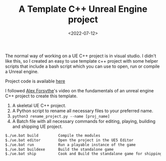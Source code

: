 #+TITLE: A Template C++ Unreal Engine project
#+DATE: <2022-07-12>
#+OPTIONS: ^:nil

The normal way of working on a UE C++ project is in visual studio. I didn't like this,
so I created an easy to use template c++ project with some helper scripts that include a bash script
which you can use to open, run or compile a Unreal engine.

Project code is available [[https://github.com/lafith/UE5Template][here]]

I followed [[https://www.youtube.com/watch?v=94FvzO1HVzY][Alex Forsythe]]'s video on the fundamentals of an unreal engine C++ project to create this template.

1. A skeletal UE C++ project.
2. A Python script to rename all necessary files to your preferred name.
3. =python3 rename_project.py --name [proj_name]=
4. A Batch file with all necessary commands for editing, playing, building and shipping UE project.
#+begin_src sh
$./ue.bat build         Compile the modules
$./ue.bat editor        Open the project in the UE5 Editor
$./ue.bat run           Run a playable instance of the game
$./ue.bat buildexe      Build the standalone game
$./ue.bat ship          Cook and Build the standalone game for shipping
#+end_src



